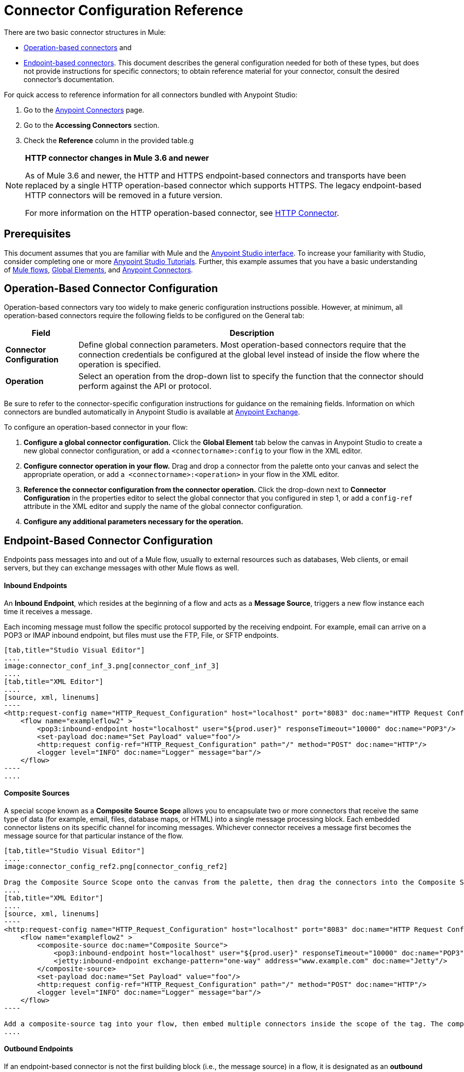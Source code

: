 = Connector Configuration Reference
:keywords: anypoint, studio, connectors, transports

There are two basic connector structures in Mule:

* <<Operation-Based Connector Configuration,Operation-based connectors>> and
* <<Endpoint-Based Connector Configuration,Endpoint-based connectors>>. This document describes the general configuration needed for both of these types, but does not provide instructions for specific connectors; to obtain reference material for your connector, consult the desired connector's documentation.

For quick access to reference information for all connectors bundled with Anypoint Studio:

. Go to the link:/mule-user-guide/v/3.7/anypoint-connectors[Anypoint Connectors] page.

. Go to the *Accessing Connectors* section.

. Check the *Reference* column in the provided table.g

[NOTE]
====
*HTTP connector changes in Mule 3.6 and newer*

As of Mule 3.6 and newer, the HTTP and HTTPS endpoint-based connectors and transports have been replaced by a single HTTP operation-based connector which supports HTTPS. The legacy endpoint-based HTTP connectors will be removed in a future version.

For more information on the HTTP operation-based connector, see link:/mule-user-guide/v/3.7/http-connector[HTTP Connector].
====

== Prerequisites

This document assumes that you are familiar with Mule and the link:/anypoint-studio/v/5/index[Anypoint Studio interface]. To increase your familiarity with Studio, consider completing one or more link:/anypoint-studio/v/5/basic-studio-tutorial[Anypoint Studio Tutorials]. Further, this example assumes that you have a basic understanding of link:/mule-user-guide/v/3.7/mule-concepts[Mule flows], link:/mule-user-guide/v/3.7/global-elements[Global Elements], and link:/mule-user-guide/v/3.7/anypoint-connectors[Anypoint Connectors].

== Operation-Based Connector Configuration

Operation-based connectors vary too widely to make generic configuration instructions possible. However, at minimum, all operation-based connectors require the following fields to be configured on the General tab:

[%header%autowidth.spread]
|===
|Field |Description
|*Connector Configuration* |Define global connection parameters. Most operation-based connectors require that the connection credentials be configured at the global level instead of inside the flow where the operation is specified.
|*Operation* |Select an operation from the drop-down list to specify the function that the connector should perform against the API or protocol.
|===

Be sure to refer to the connector-specific configuration instructions for guidance on the remaining fields. Information on which connectors are bundled automatically in Anypoint Studio is available at link:https://www.mulesoft.com/exchange[Anypoint Exchange].

To configure an operation-based connector in your flow:

. *Configure a global connector configuration.* Click the *Global Element* tab below the canvas in Anypoint Studio to create a new global connector configuration, or add a `<connectorname>:config` to your flow in the XML editor.

. *Configure connector operation in your flow.* Drag and drop a connector from the palette onto your canvas and select the appropriate operation, or add a  `<connectorname>:<operation>` in your flow in the XML editor.

. *Reference the connector configuration from the connector operation.* Click the drop-down next to *Connector Configuration* in the properties editor to select the global connector that you configured in step 1, or add a `config-ref` attribute in the XML editor and supply the name of the global connector configuration.

. *Configure any additional parameters necessary for the operation.*

== Endpoint-Based Connector Configuration

Endpoints pass messages into and out of a Mule flow, usually to external resources such as databases, Web clients, or email servers, but they can exchange messages with other Mule flows as well. 

==== Inbound Endpoints

An *Inbound Endpoint*, which resides at the beginning of a flow and acts as a *Message Source*, triggers a new flow instance each time it receives a message.

Each incoming message must follow the specific protocol supported by the receiving endpoint. For example, email can arrive on a POP3 or IMAP inbound endpoint, but files must use the FTP, File, or SFTP endpoints.

[tabs]
------
[tab,title="Studio Visual Editor"]
....
image:connector_conf_inf_3.png[connector_conf_inf_3]
....
[tab,title="XML Editor"]
....
[source, xml, linenums]
----
<http:request-config name="HTTP_Request_Configuration" host="localhost" port="8083" doc:name="HTTP Request Configuration"/>   
    <flow name="exampleflow2" >
        <pop3:inbound-endpoint host="localhost" user="${prod.user}" responseTimeout="10000" doc:name="POP3"/>
        <set-payload doc:name="Set Payload" value="foo"/>
        <http:request config-ref="HTTP_Request_Configuration" path="/" method="POST" doc:name="HTTP"/>
        <logger level="INFO" doc:name="Logger" message="bar"/>
    </flow>
----
....
------

==== Composite Sources

A special scope known as a *Composite Source Scope* allows you to encapsulate two or more connectors that receive the same type of data (for example, email, files, database maps, or HTML) into a single message processing block. Each embedded connector listens on its specific channel for incoming messages. Whichever connector receives a message first becomes the message source for that particular instance of the flow.

[tabs]
------
[tab,title="Studio Visual Editor"]
....
image:connector_config_ref2.png[connector_config_ref2]

Drag the Composite Source Scope onto the canvas from the palette, then drag the connectors into the Composite Source Scope processing block. The composite source then allows the each embedded connector to act as a temporary, non-exclusive message source when it receives an incoming message.
....
[tab,title="XML Editor"]
....
[source, xml, linenums]
----
<http:request-config name="HTTP_Request_Configuration" host="localhost" port="8083" doc:name="HTTP Request Configuration"/>
    <flow name="exampleflow2" >
        <composite-source doc:name="Composite Source">
            <pop3:inbound-endpoint host="localhost" user="${prod.user}" responseTimeout="10000" doc:name="POP3"/>
            <jetty:inbound-endpoint exchange-pattern="one-way" address="www.example.com" doc:name="Jetty"/>
        </composite-source>
        <set-payload doc:name="Set Payload" value="foo"/>
        <http:request config-ref="HTTP_Request_Configuration" path="/" method="POST" doc:name="HTTP"/>
        <logger level="INFO" doc:name="Logger" message="bar"/>
    </flow>
----

Add a composite-source tag into your flow, then embed multiple connectors inside the scope of the tag. The composite source then allows the each connector to act as a temporary, non-exclusive message source when it receives an incoming message.
....
------

==== Outbound Endpoints

If an endpoint-based connector is not the first building block (i.e., the message source) in a flow, it is designated as an *outbound endpoint*, since it uses the specific transport channel it supports (such as SMTP, FTP, or JDBC) to dispatch messages to targets outside the flow, which can range from file systems to email servers to Web clients and can also include other Mule flows.

In many cases, an *outbound endpoint* completes a flow by dispatching a fully processed message to its final, external destination. However, outbound endpoints don't always complete flow processing, because they can also exist in the middle of a flow, dispatching data to an external source, and also passing that (or some other data) to the next message processor in the flow.

[tabs]
------
[tab,title="Studio Visual Editor"]
....
image:connector_config_ref_4.png[connector_config_ref_4]
....
[tab,title="XML Editor or Standalone"]
....
[source, xml, linenums]
----
<flow name="exampleflow2" >      
   <pop3:inbound-endpoint host="localhost" user="${prod.user}" responseTimeout="10000" doc:name="POP3"/>     
   <set-payload doc:name="Set Payload" value="foo"/>
   <pop3:outbound-endpoint host="localhost" user="${prod.user}" responseTimeout="10000" doc:name="POP3"/>
   <logger level="INFO" doc:name="Logger" message="bar"/>
</flow>
----
....
------

=== Configuration Reference

While unique properties exist for various endpoint-based connectors, most of these building blocks share common properties.

The *General* tab often provides these fields.

[%header,cols="2*"]
|===
|Field |Description
|*Display Name* |Defaults to the connector name. Change the display name, which must be alpha-numeric, to reflect the endpoint's specific role, for example, `Order Entry Endpoint`
|*Exchange-Pattern* |Defines the interaction between the client and server. The available patterns are *one-way* and *request-response*. A one-way exchange-pattern assumes that no response from the server is necessary, while a request-response exchange-pattern waits for the server to respond before it allows message processing to continue.
|*Host* |The default name is `localhost`. Enter the Fully Qualified Domain Name (FQDN) or IP address of the server.
|*Port* |The port number used to connect to the server. (For example, 80)
|*Path* |Allows specification of a path. for example, /enter/the/path
|*Connector Configuration* |Define global connection parameters.
|===

Depending on the protocol and type (inbound or outbound); these additional parameters may appear on the General tab:

[%header,cols="2*"]
|===
|Field |Description
|*Polling Frequency* |Time is milliseconds (ms) to check for incoming messages. Default value is 1000 ms.
|*Output Pattern* |Choose the pattern from a drop down list. Used when writing parsed filenames to disk.
|*Query Key* |Enter the key of the query to use.
|*Transaction* |Lets you select the element to use for a transaction. Click the plus *+* button to add Mule transactions.

|*Cron Information* |Enter a cron expression to schedule events by date and time.
|*Method* |The operation performed on message data. Available options are: *OPTION, GET, HEAD, POST, PUT, TRACE, CONNECT,* and *DELETE*.
|===

The *Advanced* tab often includes these fields.

[%header,cols="2*"]
|===
|Field |Description
|*Address* |Enter the URL address. If using this attribute, include it as part of the URI. Mutually exclusive with host, port, and path.
|*Response Timeout* |How long the endpoint waits for a response (in ms).
|*Encoding* |Select the character set the transport uses. For example, UTF-8
|*Disable Transport Transformer* |Check this box if you do not want to use the endpoint’s default response transport.
|*MIME Type* |Select a format from the drop-down list that this endpoint supports.
|*Connector Endpoint* |Define a global version of the connector configuration details.
|*Business Events* |Check the box to enable default event tracking.
|===

The *Transformers* tab often includes these fields.

[%header%autowidth.spread]
|===
|Field |Description
|*Global Transformers (Request)* |Enter the list of transformers to apply to a message before delivery. The transformers are applied in the order they are listed.
|*Global Transformers (Response)* |Enter a list of synchronous transformers to apply to the response before it is returned from the transport.
|===

== Configuring Global Elements for Connectors

When developers create a Mule application utilizing connectors, they manage details and connection policy inside a "global element" that is accessible for as many connections as the developer cares to support. That means the connection information for API/service instances is saved inside a global element, accessible easily through the Studio UI or manually using the connector technical reference, available on each connector page or via Exchange - whether you like to drag and drop or code the Mule application XML code manually, the goal of the user guide is to make configuration easy, because swift and flexible development, testing and deployment is essential for. 

Basically, a global element for a connector typically includes references to a username, password, and security tokens that are stored in a Properties File. There  references can be stored securely within the global element. The references are typically in Ant syntax - `${my.ConnectionProperty}` and are only a placeholder for the connection credentials and URIs. 

If you already understand how to set connection attributes then the other consideration would be to ensure you are securely encapsulating your connection attributes as you require, inside the `.properties` or similar file, rather than within a global element itself. The `.properties` file usually lives within a resources folder `.res` within your application; rather than at the level of the connector instance in the flow. 

//todo: maintain state at config level?
This global connector configuration maintains the configuration and state, and many connectors of the same type in one application can reference the connector configuration at the global level. For example, a Mule application with four different HTTP connectors may all reference the same globally configured HTTP connector which defines specifics such as security, protocol, and proxy settings. Because they all reference the same global connector configuration, all four HTTP endpoints behave *consistently* within the application.

Selected global connector configurations can also be defined as *Shared Resources* for a domain and referenced by all applications for that same domain. For more information, see link:/mule-user-guide/v/3.7/shared-resources[Shared Resources].

Note that the global element that you configure in Anypoint Studio is called a *Connector Configuration* and is nearly always _referenced_ at the connector level. The connector consistently utilizes the connector configuration you carefully prepare, provided your connection credentials and settings are valid. Studio alerts you to problems in design time if you choose to use the UI's *Test Connection* button or similar in the Global Element Properties Window. That is your hub for connector global element configuration within Studio. 

Access the screen from the dropdown in the bottom window after selecting/clicking the connector in your flow. Note: make sure you configure the connector to authenticate and connect to the exact service instance you are permitted to access. When you design an application, make sure you initially use an account for your integration development purposes, rather than any account for production. The corresponding connector XML tags follow a standard format most of the time: 

`<connectorName>:config` for operation-based connectors,

and for endpoint-based connectors: `<connectorName>:connector`

In Studio, if using the UI, you can quickly and simply set up an application that:

* uses connectors to hook into APIs or web services, listens to information administered by servers, maintains persistent connections to interact with databases and navigate external service architectures, send messages, pass them to other applications via Mule flow etc.

You can do all this using the fundamental integration development practices you have read above. Having understood Mule application development and connection management means you can start to develop and hone an integration pattern on top of Mule runtime. Even if you don't understand how Mule works internally, you can take advantage of its flexbile, durable engine. By reading Mule application code, following development procedures that others have set up for you in Anypoint Exchange, or by following step-by-step MuleSoft tutorials, especially those from Mule 3.x and Studio 5.x versions and earlier, you can understand Mule's traditional implementations inside Mule Applications built in Studio. Use the version dropdown at the top to navigate to earlier material. 


== See Also

* Return to the link:/mule-user-guide/v/3.7/anypoint-connectors[Anypoint Connectors] main page.
//* Skim through the Develop and Design section of the documentaiton to get a better lay of the MuleSoft product offering.
